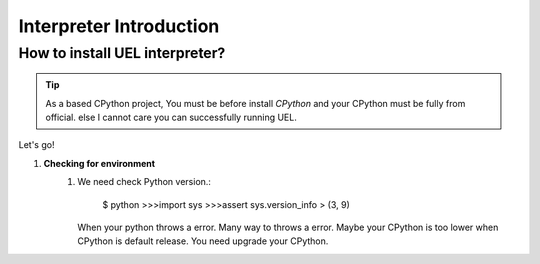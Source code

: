 *****************************
Interpreter Introduction
*****************************



How to install UEL interpreter?
===============================

.. tip::
  As a based CPython project, You must be before install  `CPython` and your CPython must be fully from official. else I cannot care you can successfully running UEL.

Let's go!

1) **Checking for environment**
	1)
		We need check Python version.:
		
		    $ python
		    >>>import sys
		    >>>assert sys.version_info > (3, 9)
		
		When your python throws a error. Many way to throws a error. Maybe your CPython is too lower when CPython is default release. You need upgrade your CPython.
	


